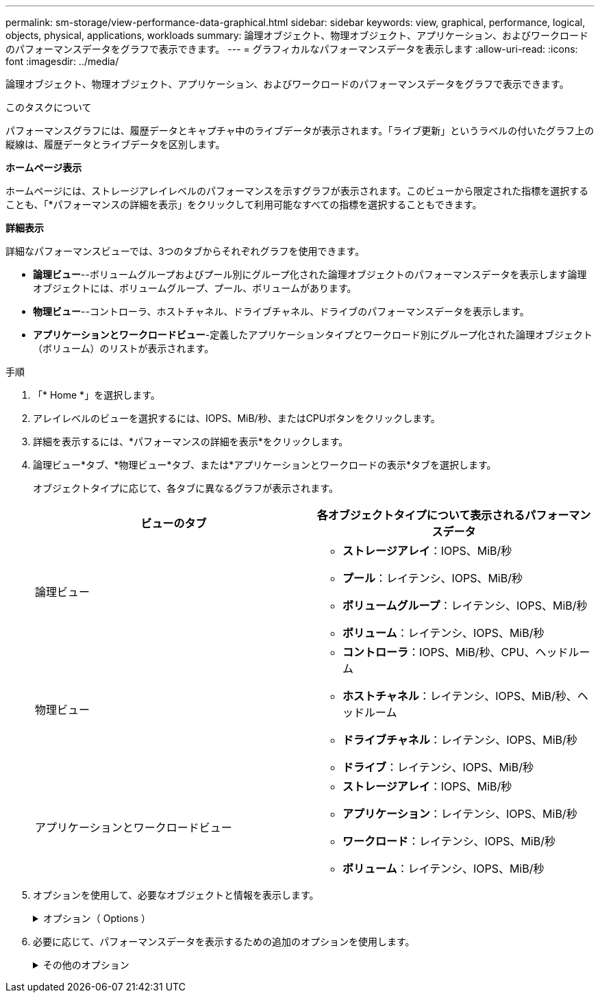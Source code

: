 ---
permalink: sm-storage/view-performance-data-graphical.html 
sidebar: sidebar 
keywords: view, graphical, performance, logical, objects, physical, applications, workloads 
summary: 論理オブジェクト、物理オブジェクト、アプリケーション、およびワークロードのパフォーマンスデータをグラフで表示できます。 
---
= グラフィカルなパフォーマンスデータを表示します
:allow-uri-read: 
:icons: font
:imagesdir: ../media/


[role="lead"]
論理オブジェクト、物理オブジェクト、アプリケーション、およびワークロードのパフォーマンスデータをグラフで表示できます。

.このタスクについて
パフォーマンスグラフには、履歴データとキャプチャ中のライブデータが表示されます。「ライブ更新」というラベルの付いたグラフ上の縦線は、履歴データとライブデータを区別します。

*ホームページ表示*

ホームページには、ストレージアレイレベルのパフォーマンスを示すグラフが表示されます。このビューから限定された指標を選択することも、「*パフォーマンスの詳細を表示」をクリックして利用可能なすべての指標を選択することもできます。

*詳細表示*

詳細なパフォーマンスビューでは、3つのタブからそれぞれグラフを使用できます。

* *論理ビュー*--ボリュームグループおよびプール別にグループ化された論理オブジェクトのパフォーマンスデータを表示します論理オブジェクトには、ボリュームグループ、プール、ボリュームがあります。
* *物理ビュー*--コントローラ、ホストチャネル、ドライブチャネル、ドライブのパフォーマンスデータを表示します。
* *アプリケーションとワークロードビュー*-定義したアプリケーションタイプとワークロード別にグループ化された論理オブジェクト（ボリューム）のリストが表示されます。


.手順
. 「* Home *」を選択します。
. アレイレベルのビューを選択するには、IOPS、MiB/秒、またはCPUボタンをクリックします。
. 詳細を表示するには、*パフォーマンスの詳細を表示*をクリックします。
. 論理ビュー*タブ、*物理ビュー*タブ、または*アプリケーションとワークロードの表示*タブを選択します。
+
オブジェクトタイプに応じて、各タブに異なるグラフが表示されます。

+
[cols="2*"]
|===
| ビューのタブ | 各オブジェクトタイプについて表示されるパフォーマンスデータ 


 a| 
論理ビュー
 a| 
** *ストレージアレイ*：IOPS、MiB/秒
** *プール*：レイテンシ、IOPS、MiB/秒
** *ボリュームグループ*：レイテンシ、IOPS、MiB/秒
** *ボリューム*：レイテンシ、IOPS、MiB/秒




 a| 
物理ビュー
 a| 
** *コントローラ*：IOPS、MiB/秒、CPU、ヘッドルーム
** *ホストチャネル*：レイテンシ、IOPS、MiB/秒、ヘッドルーム
** *ドライブチャネル*：レイテンシ、IOPS、MiB/秒
** *ドライブ*：レイテンシ、IOPS、MiB/秒




 a| 
アプリケーションとワークロードビュー
 a| 
** *ストレージアレイ*：IOPS、MiB/秒
** *アプリケーション*：レイテンシ、IOPS、MiB/秒
** *ワークロード*：レイテンシ、IOPS、MiB/秒
** *ボリューム*：レイテンシ、IOPS、MiB/秒


|===
. オプションを使用して、必要なオブジェクトと情報を表示します。
+
.オプション（ Options ）
[%collapsible]
====
[cols="2*"]
|===
| オブジェクトを表示するためのオプション | 説明 


 a| 
ドロワーを展開してオブジェクトのリストを表示します。
 a| 
_Navigationドロワー_には、プール、ボリュームグループ、ドライブなどのストレージオブジェクトが含まれます。

ドロワーをクリックすると、ドロワー内のオブジェクトのリストが表示されます。



 a| 
表示するオブジェクトを選択します。
 a| 
各オブジェクトの左側にあるチェックボックスをオンにして、表示するパフォーマンスデータを選択します。



 a| 
フィルタを使用して、オブジェクト名または名前の一部を検索します。
 a| 
[フィルタ（Filter）]ボックスに、ドロワー内のオブジェクトのみをリストするオブジェクトの名前または名前の一部を入力する。



 a| 
オブジェクトを選択した後、*グラフの更新*をクリックします。
 a| 
ドロワーからオブジェクトを選択した後、[*グラフの更新*]を選択して、選択した項目のグラフデータを表示します。



 a| 
グラフの表示と非表示を切り替えます
 a| 
グラフの表示と非表示を切り替えるには、グラフのタイトルを選択します。

|===
====
. 必要に応じて、パフォーマンスデータを表示するための追加のオプションを使用します。
+
.その他のオプション
[%collapsible]
====
[cols="2*"]
|===
| オプション | 説明 


 a| 
期間
 a| 
表示する期間（5分、1時間、8時間、1日、7日）を選択します。 または30日）。デフォルトは1時間です。


NOTE: 30日間のパフォーマンスデータをロードするには数分かかることがあります。データのロード中は、Webページから移動したり閉じたりしないでください。また、ブラウザをリフレッシュしないでください。



 a| 
データポイントの詳細
 a| 
グラフにカーソルを合わせると、特定のデータポイントの指標が表示されます。



 a| 
スクロールバー
 a| 
グラフの下にあるスクロールバーを使用すると、前後の期間を表示できます。



 a| 
ズームバー
 a| 
グラフの下にあるズームバーハンドルをドラッグすると、期間を拡大表示できます。ズームバーを広げるほど、グラフの細かい部分が小さくなります。

グラフをリセットするには、いずれかの期間のオプションを選択します。



 a| 
ドラッグアンドドロップ
 a| 
グラフ上で、カーソルをある時点から別の時点にドラッグすると、特定の期間を拡大表示できます。

グラフをリセットするには、いずれかの期間のオプションを選択します。

|===
====

